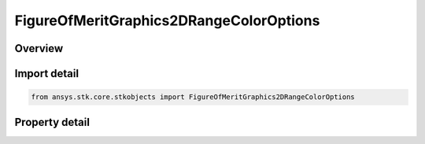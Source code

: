 FigureOfMeritGraphics2DRangeColorOptions
========================================

.. py:class:: ansys.stk.core.stkobjects.FigureOfMeritGraphics2DRangeColorOptions

   Range color options for contour legend.

.. py:currentmodule:: FigureOfMeritGraphics2DRangeColorOptions

Overview
--------

.. tab-set::

    .. tab-item:: Properties
        
        .. list-table::
            :header-rows: 0
            :widths: auto

            * - :py:attr:`~ansys.stk.core.stkobjects.FigureOfMeritGraphics2DRangeColorOptions.direction`
              - Direction and level order for layout of color squares.
            * - :py:attr:`~ansys.stk.core.stkobjects.FigureOfMeritGraphics2DRangeColorOptions.maximum_squares_per_row`
              - Maximum number of color squares per row.
            * - :py:attr:`~ansys.stk.core.stkobjects.FigureOfMeritGraphics2DRangeColorOptions.maximum_squares_per_column`
              - Maximum number of color squares per column.
            * - :py:attr:`~ansys.stk.core.stkobjects.FigureOfMeritGraphics2DRangeColorOptions.color_square_width`
              - Color square width in pixels.
            * - :py:attr:`~ansys.stk.core.stkobjects.FigureOfMeritGraphics2DRangeColorOptions.color_square_height`
              - Color square height in pixels.



Import detail
-------------

.. code-block:: python

    from ansys.stk.core.stkobjects import FigureOfMeritGraphics2DRangeColorOptions


Property detail
---------------

.. py:property:: direction
    :canonical: ansys.stk.core.stkobjects.FigureOfMeritGraphics2DRangeColorOptions.direction
    :type: FIGURE_OF_MERIT_GRAPHICS_2D_DIRECTION

    Direction and level order for layout of color squares.

.. py:property:: maximum_squares_per_row
    :canonical: ansys.stk.core.stkobjects.FigureOfMeritGraphics2DRangeColorOptions.maximum_squares_per_row
    :type: int

    Maximum number of color squares per row.

.. py:property:: maximum_squares_per_column
    :canonical: ansys.stk.core.stkobjects.FigureOfMeritGraphics2DRangeColorOptions.maximum_squares_per_column
    :type: int

    Maximum number of color squares per column.

.. py:property:: color_square_width
    :canonical: ansys.stk.core.stkobjects.FigureOfMeritGraphics2DRangeColorOptions.color_square_width
    :type: int

    Color square width in pixels.

.. py:property:: color_square_height
    :canonical: ansys.stk.core.stkobjects.FigureOfMeritGraphics2DRangeColorOptions.color_square_height
    :type: int

    Color square height in pixels.


